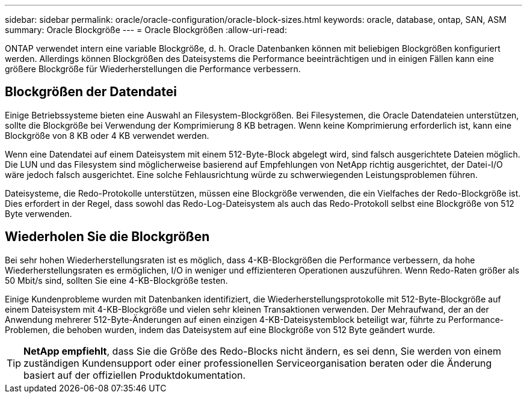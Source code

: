 ---
sidebar: sidebar 
permalink: oracle/oracle-configuration/oracle-block-sizes.html 
keywords: oracle, database, ontap, SAN, ASM 
summary: Oracle Blockgröße 
---
= Oracle Blockgrößen
:allow-uri-read: 


[role="lead"]
ONTAP verwendet intern eine variable Blockgröße, d. h. Oracle Datenbanken können mit beliebigen Blockgrößen konfiguriert werden. Allerdings können Blockgrößen des Dateisystems die Performance beeinträchtigen und in einigen Fällen kann eine größere Blockgröße für Wiederherstellungen die Performance verbessern.



== Blockgrößen der Datendatei

Einige Betriebssysteme bieten eine Auswahl an Filesystem-Blockgrößen. Bei Filesystemen, die Oracle Datendateien unterstützen, sollte die Blockgröße bei Verwendung der Komprimierung 8 KB betragen. Wenn keine Komprimierung erforderlich ist, kann eine Blockgröße von 8 KB oder 4 KB verwendet werden.

Wenn eine Datendatei auf einem Dateisystem mit einem 512-Byte-Block abgelegt wird, sind falsch ausgerichtete Dateien möglich. Die LUN und das Filesystem sind möglicherweise basierend auf Empfehlungen von NetApp richtig ausgerichtet, der Datei-I/O wäre jedoch falsch ausgerichtet. Eine solche Fehlausrichtung würde zu schwerwiegenden Leistungsproblemen führen.

Dateisysteme, die Redo-Protokolle unterstützen, müssen eine Blockgröße verwenden, die ein Vielfaches der Redo-Blockgröße ist. Dies erfordert in der Regel, dass sowohl das Redo-Log-Dateisystem als auch das Redo-Protokoll selbst eine Blockgröße von 512 Byte verwenden.



== Wiederholen Sie die Blockgrößen

Bei sehr hohen Wiederherstellungsraten ist es möglich, dass 4-KB-Blockgrößen die Performance verbessern, da hohe Wiederherstellungsraten es ermöglichen, I/O in weniger und effizienteren Operationen auszuführen. Wenn Redo-Raten größer als 50 Mbit/s sind, sollten Sie eine 4-KB-Blockgröße testen.

Einige Kundenprobleme wurden mit Datenbanken identifiziert, die Wiederherstellungsprotokolle mit 512-Byte-Blockgröße auf einem Dateisystem mit 4-KB-Blockgröße und vielen sehr kleinen Transaktionen verwenden. Der Mehraufwand, der an der Anwendung mehrerer 512-Byte-Änderungen auf einen einzigen 4-KB-Dateisystemblock beteiligt war, führte zu Performance-Problemen, die behoben wurden, indem das Dateisystem auf eine Blockgröße von 512 Byte geändert wurde.


TIP: *NetApp empfiehlt*, dass Sie die Größe des Redo-Blocks nicht ändern, es sei denn, Sie werden von einem zuständigen Kundensupport oder einer professionellen Serviceorganisation beraten oder die Änderung basiert auf der offiziellen Produktdokumentation.
